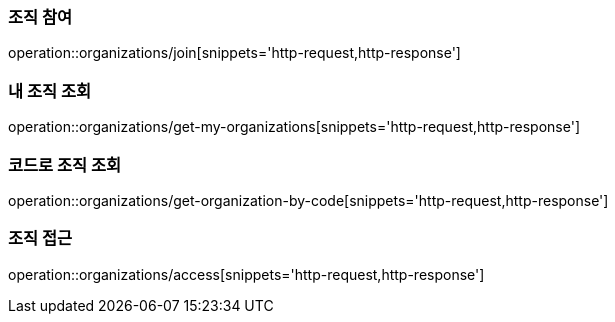 [[Organization]]

=== 조직 참여
operation::organizations/join[snippets='http-request,http-response']

=== 내 조직 조회
operation::organizations/get-my-organizations[snippets='http-request,http-response']

=== 코드로 조직 조회
operation::organizations/get-organization-by-code[snippets='http-request,http-response']

=== 조직 접근
operation::organizations/access[snippets='http-request,http-response']
